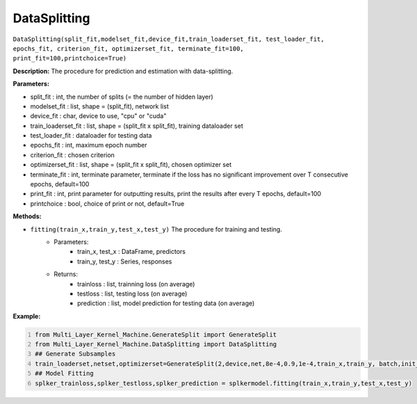 DataSplitting
======

``DataSplitting(split_fit,modelset_fit,device_fit,train_loaderset_fit, test_loader_fit, epochs_fit, criterion_fit, optimizerset_fit, terminate_fit=100, print_fit=100,printchoice=True)``

**Description:** The procedure for prediction and estimation with data-splitting.

**Parameters:** 

- split_fit : int, the number of splits (= the number of hidden layer)
- modelset_fit : list, shape = (split_fit), network list
- device_fit : char, device to use, "cpu" or "cuda"
- train_loaderset_fit : list, shape = (split_fit x split_fit), training dataloader set
- test_loader_fit : dataloader for testing data
- epochs_fit : int, maximum epoch number
- criterion_fit : chosen criterion
- optimizerset_fit : list, shape = (split_fit x split_fit), chosen optimizer set
- terminate_fit : int, terminate parameter, terminate if the loss has no significant improvement over T consecutive epochs, default=100
- print_fit : int, print parameter for outputting results, print the results after every T epochs, default=100
- printchoice : bool, choice of print or not, default=True

**Methods:**

- ``fitting(train_x,train_y,test_x,test_y)`` The procedure for training and testing.
    - Parameters:
        - train_x, test_x : DataFrame, predictors 
        - train_y, test_y : Series, responses
    - Returns:
        - trainloss : list, trainning loss (on average)
        - testloss : list, testing loss (on average)
        - prediction : list, model prediction for testing data (on average)
        
**Example:**

.. code:: python   
   :number-lines:
   
   from Multi_Layer_Kernel_Machine.GenerateSplit import GenerateSplit
   from Multi_Layer_Kernel_Machine.DataSplitting import DataSplitting
   ## Generate Subsamples
   train_loaderset,netset,optimizerset=GenerateSplit(2,device,net,8e-4,0.9,1e-4,train_x,train_y, batch,init_weights)
   ## Model Fitting
   splker_trainloss,splker_testloss,splker_prediction = splkermodel.fitting(train_x,train_y,test_x,test_y)
   

